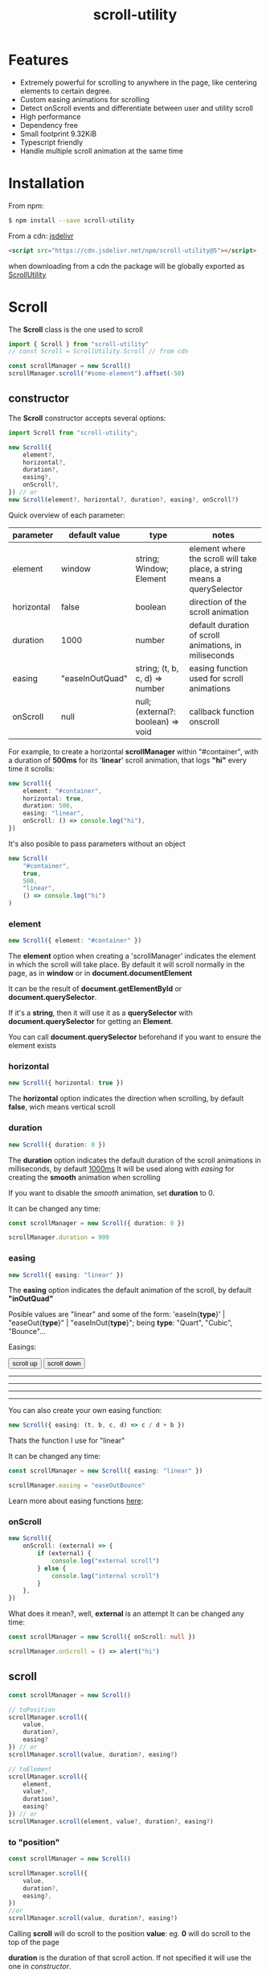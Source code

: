 #+TITLE: scroll-utility
#+HTML_LINK_HOME: https://leddgroup.github.io/scroll-utility
#+HTML_DESCRIPTION: A simple to use scroll utility package for centering elements, and smooth animations
#+HTML_HEAD: <link rel="stylesheet" type="text/css" href="index.css" />
#+HTML_HEAD: <script type="text/javascript" src="scroll-utility.js"></script>
#+INFOJS_OPT: path:org-info.js view:info
#+STARTUP: content
#+OPTIONS: num:nil

* Features
  - Extremely powerful for scrolling to anywhere in the page, like centering
    elements to certain degree.
  - Custom easing animations for scrolling
  - Detect onScroll events and differentiate between user and utility scroll
  - High performance
  - Dependency free
  - Small footprint 9.32KiB
  - Typescript friendly
  - Handle multiple scroll animation at the same time

* Installation
  From npm:
  #+BEGIN_SRC bash
    $ npm install --save scroll-utility
  #+END_SRC

  From a cdn: [[https://www.jsdelivr.com/package/npm/scroll-utility][jsdelivr]]
  #+BEGIN_SRC html
    <script src="https://cdn.jsdelivr.net/npm/scroll-utility@5"></script>
  #+END_SRC
  when downloading from a cdn the package will be globally exported as _ScrollUtility_

* *Scroll*
  The *Scroll* class is the one used to scroll
  #+BEGIN_SRC typescript
    import { Scroll } from "scroll-utility"
    // const Scroll = ScrollUtility.Scroll // from cdn

    const scrollManager = new Scroll()
    scrollManager.scroll("#some-element").offset(-50)
  #+END_SRC
** constructor
   The *Scroll* constructor accepts several options:
   #+BEGIN_SRC typescript
     import Scroll from "scroll-utility";

     new Scroll({
         element?,
         horizontal?,
         duration?,
         easing?,
         onScroll?,
     }) // or
     new Scroll(element?, horizontal?, duration?, easing?, onScroll?)
   #+END_SRC

   Quick overview of each parameter:
   |------------+-----------------+------------------------------------+--------------------------------------------------------------------------|
   | parameter  | default value   | type                               | notes                                                                    |
   |------------+-----------------+------------------------------------+--------------------------------------------------------------------------|
   | element    | window          | string; Window; Element            | element where the scroll will take place, a string means a querySelector |
   | horizontal | false           | boolean                            | direction of the scroll animation                                        |
   | duration   | 1000            | number                             | default duration of scroll animations, in miliseconds                    |
   | easing     | "easeInOutQuad" | string; (t, b, c, d) => number     | easing function used for scroll animations                               |
   | onScroll   | null            | null; (external?: boolean) => void | callback function onscroll                                               |

   For example, to create a horizontal *scrollManager* within "#container", with a
   duration of *500ms* for its '*linear*' scroll animation, that logs *"hi"* every time
   it scrolls:

   #+BEGIN_SRC typescript
     new Scroll({
         element: "#container",
         horizontal: true,
         duration: 500,
         easing: "linear",
         onScroll: () => console.log("hi"),
     })
   #+END_SRC
   It's also posible to pass parameters without an object
   #+BEGIN_SRC typescript
     new Scroll(
         "#container",
         true,
         500,
         "linear",
         () => console.log("hi")
     )
   #+END_SRC

*** element
    #+BEGIN_SRC typescript
      new Scroll({ element: "#container" })
    #+END_SRC
    The *element* option when creating a 'scrollManager' indicates the element in which the scroll will take place.
    By default it will scroll normally in the page, as in *window* or in *document.documentElement*

    It can be the result of *document.getElementById* or *document.querySelector*.

    If it's a *string*, then it will use it as a *querySelector* with
    *document.querySelector* for getting an *Element*.

    You can call *document.querySelector* beforehand if you want to ensure
    the element exists

*** horizontal
    #+BEGIN_SRC typescript
      new Scroll({ horizontal: true })
    #+END_SRC
    The *horizontal* option indicates the direction when scrolling, by default
    *false*, wich means vertical scroll

*** duration
    #+BEGIN_SRC typescript
      new Scroll({ duration: 0 })
    #+END_SRC
    The *duration* option indicates the default duration of the scroll animations in milliseconds, by default _1000ms_
    It will be used along with [[easing]] for creating the *smooth* animation when scrolling

    If you want to disable the /smooth/ animation, set *duration* to 0.

    It can be changed any time:
    #+BEGIN_SRC typescript
      const scrollManager = new Scroll({ duration: 0 })

      scrollManager.duration = 999
    #+END_SRC
*** easing
    #+BEGIN_SRC typescript
      new Scroll({ easing: "linear" })
    #+END_SRC
    The *easing* option indicates the default animation of the scroll, by default *"inOutQuad"*

    Posible values are "linear" and some of the form: 'easeIn{*type*}' | "easeOut{*type*}" | "easeInOut{*type*}"; being *type*: "Quart",
    "Cubic", "Bounce"...
    
    Easings:
    @@html:
      <div class="scroll-container">
        <div class="button-container">
          <button onclick="window.ScrollUtility.scrollManager.offset(-1000)" class="scroll-button"> scroll up </button>
          <button onclick="window.ScrollUtility.scrollManager.offset(1000)" class="scroll-button"> scroll down </button>
        </div>
        <hr class="spacer" /> <hr class="spacer" />
        <hr class="spacer" /> <hr class="spacer" />
      </div>
    @@
    
    You can also create your own easing function:
    #+BEGIN_SRC typescript
      new Scroll({ easing: (t, b, c, d) => c / d + b })
    #+END_SRC
    Thats the function I use for "linear"

    It can be changed any time:
    #+BEGIN_SRC typescript
      const scrollManager = new Scroll({ easing: "linear" })

      scrollManager.easing = "easeOutBounce"
    #+END_SRC
    
    Learn more about easing functions [[https://easings.net/en][here]]:
    
*** onScroll
    #+BEGIN_SRC typescript
      new Scroll({
          onScroll: (external) => {
              if (external) {
                  console.log("external scroll")
              } else {
                  console.log("internal scroll")
              }
          },
      })
    #+END_SRC

    What does it mean?, well, *external* is an attempt
    It can be changed any time:
    #+BEGIN_SRC typescript
      const scrollManager = new Scroll({ onScroll: null })

      scrollManager.onScroll = () => alert("hi")

    #+END_SRC
** scroll
   #+BEGIN_SRC typescript
     const scrollManager = new Scroll()

     // toPosition
     scrollManager.scroll({
         value,
         duration?,
         easing?
     }) // or
     scrollManager.scroll(value, duration?, easing?)

     // toElement
     scrollManager.scroll({
         element,
         value?,
         duration?,
         easing?
     }) // or
     scrollManager.scroll(element, value?, duration?, easing?)
   #+END_SRC
*** to "position"
    #+BEGIN_SRC typescript
      const scrollManager = new Scroll()

      scrollManager.scroll({
          value,
          duration?,
          easing?,
      })
      //or
      scrollManager.scroll(value, duration?, easing?)
    #+END_SRC

    Calling *scroll* will do scroll to the position *value*: eg. *0* will do scroll
    to the top of the page

    *duration* is the duration of that scroll action. If not specified it will use the
    one in [[duration][constructor]].

    *easing* is the ease animation of that scroll action. If not specified it will use the
    one in [[easing][constructor]].
*** to "element"
    #+BEGIN_SRC typescript
      const scrollManager = new Scroll()

      scrollManager.scroll({
          element,
          value?,
          duration?,
          easing?,
      })
      //or
      scrollManager.scroll(element, value?, duration?, easing?)
    #+END_SRC

    Calling *scroll* will do scroll to the position of the element *element*, and
    will center it at *value*, 0 by default. ie. the element will be at the top of
    the screen

    *duration* is the duration of that scroll action. If not specified it will use the
    one in [[duration][constructor]].

    *easing* is the ease animation of that scroll action. If not specified it will use the
    one in [[easing][constructor]].
** offset
   #+BEGIN_SRC typescript
     const scrollManager = new Scroll()

     scrollManager.offset({
         value: 100,
         duration: 1000,
         easing: "some",
     })
     //or
     scrollManager.offset(100, 1000, "some")
   #+END_SRC
** other
*** stopAllAnimations
    To stop all scroll animations:

    #+BEGIN_SRC typescript
      const scrollManager = new Scroll()
      scrollManager.stopAllAnimations()
    #+END_SRC
*** size
    The size of the *Scroll* container
    #+BEGIN_SRC typescript
      (new Scroll()).size // size of the window
      (new Scroll("#container")).size // size of the element #container
    #+END_SRC
    The orientation of the value returned depends on the direction specified in the [[horizontal][contructor]]
*** scrollSize
    The total scroll you can do within the *Scroll* container
    #+BEGIN_SRC typescript
      (new Scroll()).scrollSize // scrollSize of the windows
      (new Scroll("#container")).scrollSize // scrollSize of the element #container
    #+END_SRC
    It's related to *scrollWidth/scrollHeight* properties of /HTMLElements/.

    The orientation of the value returned depends on the direction specified in the [[horizontal][contructor]]
*** scrollPosition
    The current position of the scroll
    #+BEGIN_SRC typescript
      (new Scroll()).scrollPosition // scrollPosition of the windows
      (new Scroll("#container")).scrollPosition // scrollPosition of the element #container
    #+END_SRC

    For example, if you
    #+BEGIN_SRC typescript
      (new Scroll()).scroll(100)
    #+END_SRC
    the *scrollPosition* will be 100


    The orientation of the value returned depends on the direction specified in the [[horizontal][contructor]]
*** getRelativeElementPosition
    The relative position of certain element
    #+BEGIN_SRC typescript
      (new Scroll()).getRelativeElementPosition("#some-element")
    #+END_SRC
    It relates to [[to "element"][scroll]] (to "element"), so for example, if you
    #+BEGIN_SRC typescript
      (new Scroll()).scroll("#some-element", 0.5)
    #+END_SRC
    the relative position will be *0.5*
* *Misc*
  Here I export some other useful functions.

  They're meant for scroll-utility internal use, but I export them just in case someone
  wouldn't want to create a *Scroll* instance to access some of it's element properties.
  #+BEGIN_SRC typescript
    import { Misc } from "scroll-utility"

    const Misc = ScrollUtility.Scroll // from cdn
  #+END_SRC
** getSize
   Returns the size (width/height) of the element that match *element* selector
   #+BEGIN_SRC typescript
     Misc.getSize(element: string, horizontal)

     Misc.getSize(window, true)
     Misc.getSize("#container") // horizontal: false by default
   #+END_SRC
** getSizeWithBorders
   Returns the size (including borders) of the element that match *element* selector
   #+BEGIN_SRC typescript
     Misc.getSizeWithBorders(element: string, horizontal)

     Misc.getSizeWithBorders(window, true)
     Misc.getSizeWithBorders("#container") // horizontal: false by default
   #+END_SRC
** getScrollPosition
   Returns the position of the scroll (top/left)
   #+BEGIN_SRC typescript
     Misc.getScrollPosition(element: string, horizontal)

     Misc.getScrollPosition(window, true)
     Misc.getScrollPosition("#container") // horizontal: false by default
   #+END_SRC
** getScrollSize
   Returns equivalent of scrollWidth/scrollHeight of elements
   #+BEGIN_SRC typescript
     Misc.getScrollSize(element: string, horizontal)

     Misc.getScrollSize(window, true)
     Misc.getScrollSize("#container") // horizontal: false by default
   #+END_SRC
** getRelativeElementPosition
   Returns the degree in which the element is centered:
   - < -1: above top
   - -1 < x < 0: leaving top
   - 0: top
   - .5: centered
   - 1: bottom
   - 2 > x > 1: leaving bottom
   - > 2: bellow bottom
   #+BEGIN_SRC typescript
     Misc.getRelativeElementPosition(container: string, element: string, horizontal: boolean)

     Misc.getRelativeElementPosition(window, "#some-element")
   #+END_SRC
** getDistToCenterElement
   Returns the distance (in pxs) to center some element
   #+BEGIN_SRC typescript
     Misc.getDistToCenterElement(container: string, element: string, value: number, horizontal: boolean)

     Misc.getDistToCenterElement(window, "#some-element", 0) // top
     Misc.getDistToCenterElement(window, "#some-element", .5) // centered
     Misc.getDistToCenterElement(window, "#some-element", 1) // bottom
   #+END_SRC
** scrollTo
* Browser Compatibility
  There are automated test for several browsers, thanks to [[https://www.browserstack.com][Browserstack]].\\
  Compatibility garanteed in all major browsers.\\
  #+ATTR_HTML: :align middle
  https://3fxtqy18kygf3on3bu39kh93-wpengine.netdna-ssl.com/wp-content/uploads/2018/03/header-logo.svg
* Examples
  See examples [[https://leddgroup.github.io/scroll-utility/examples][here]]
